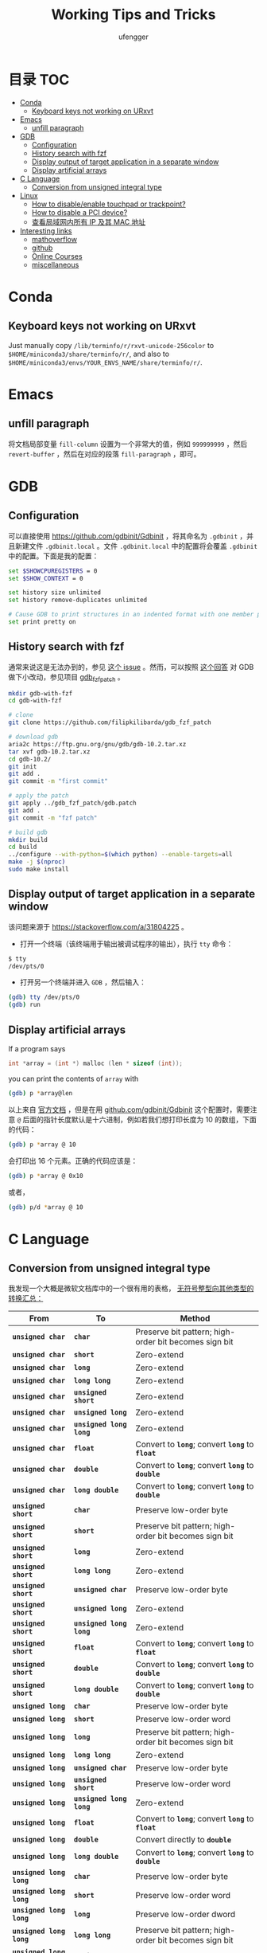 #+TITLE: Working Tips and Tricks
#+AUTHOR: ufengger
* 目录                                                                  :TOC:
- [[#conda][Conda]]
  - [[#keyboard-keys-not-working-on-urxvt][Keyboard keys not working on URxvt]]
- [[#emacs][Emacs]]
  - [[#unfill-paragraph][unfill paragraph]]
- [[#gdb][GDB]]
  - [[#configuration][Configuration]]
  - [[#history-search-with-fzf][History search with fzf]]
  - [[#display-output-of-target-application-in-a-separate-window][Display output of target application in a separate window]]
  - [[#display-artificial-arrays][Display artificial arrays]]
- [[#c-language][C Language]]
  - [[#conversion-from-unsigned-integral-type][Conversion from unsigned integral type]]
- [[#linux][Linux]]
  - [[#how-to-disableenable-touchpad-or-trackpoint][How to disable/enable touchpad or trackpoint?]]
  - [[#how-to-disable-a-pci-device][How to disable a PCI device?]]
  - [[#查看局域网内所有-ip-及其-mac-地址][查看局域网内所有 IP 及其 MAC 地址]]
- [[#interesting-links][Interesting links]]
  - [[#mathoverflow][mathoverflow]]
  - [[#github][github]]
  - [[#online-courses][Online Courses]]
  - [[#miscellaneous][miscellaneous]]

* Conda

** Keyboard keys not working on URxvt

Just manually copy ~/lib/terminfo/r/rxvt-unicode-256color~ to
~$HOME/miniconda3/share/terminfo/r/~, and also to
~$HOME/miniconda3/envs/YOUR_ENVS_NAME/share/terminfo/r/~.

* Emacs

** unfill paragraph

将文档局部变量 ~fill-column~ 设置为一个非常大的值，例如 ~999999999~ ，然后
~revert-buffer~ ，然后在对应的段落 ~fill-paragraph~ ，即可。

* GDB

** Configuration

可以直接使用 [[https://github.com/gdbinit/Gdbinit]] ，将其命名为 ~.gdbinit~ ，并且新建文件 ~.gdbinit.local~ 。文件 ~.gdbinit.local~ 中的配置将会覆盖 ~.gdbinit~ 中的配置。下面是我的配置：

#+begin_src bash
set $SHOWCPUREGISTERS = 0
set $SHOW_CONTEXT = 0

set history size unlimited
set history remove-duplicates unlimited

# Cause GDB to print structures in an indented format with one member per line
set print pretty on
#+end_src

** History search with fzf

通常来说这是无法办到的，参见 [[https://github.com/junegunn/fzf/issues/1516#issuecomment-472469010][这个 issue]] 。然而，可以按照 [[https://github.com/junegunn/fzf/issues/1516#issuecomment-711792764][这个回答]] 对 GDB 做下小改动，参见项目 [[https://github.com/filipkilibarda/gdb_fzf_patch][gdb_fzf_patch]] 。

#+begin_src bash
mkdir gdb-with-fzf
cd gdb-with-fzf

# clone
git clone https://github.com/filipkilibarda/gdb_fzf_patch

# download gdb
aria2c https://ftp.gnu.org/gnu/gdb/gdb-10.2.tar.xz
tar xvf gdb-10.2.tar.xz
cd gdb-10.2/
git init
git add .
git commit -m "first commit"

# apply the patch
git apply ../gdb_fzf_patch/gdb.patch
git add .
git commit -m "fzf patch"

# build gdb
mkdir build
cd build
../configure --with-python=$(which python) --enable-targets=all
make -j $(nproc)
sudo make install
#+end_src

** Display output of target application in a separate window

该问题来源于 [[https://stackoverflow.com/a/31804225]] 。

+ 打开一个终端（该终端用于输出被调试程序的输出），执行 ~tty~ 命令：
#+begin_src bash
$ tty
/dev/pts/0
#+end_src
+ 打开另一个终端并进入 ~GDB~ ，然后输入：
#+begin_src bash
(gdb) tty /dev/pts/0
(gdb) run
#+end_src

** Display artificial arrays

If a program says

#+begin_src c
int *array = (int *) malloc (len * sizeof (int));
#+end_src

you can print the contents of ~array~ with

#+begin_src bash
(gdb) p *array@len
#+end_src

以上来自 [[https://sourceware.org/gdb/current/onlinedocs/gdb/Arrays.html][官方文档]] ，但是在用 [[https://github.com/gdbinit/Gdbinit][github.com/gdbinit/Gdbinit]] 这个配置时，需要注意 ~@~ 后面的指针长度默认是十六进制，例如若我们想打印长度为 10 的数组，下面的代码：

#+begin_src bash
(gdb) p *array @ 10
#+end_src

会打印出 16 个元素。正确的代码应该是：

#+begin_src bash
(gdb) p *array @ 0x10
#+end_src

或者，

#+begin_src bash
(gdb) p/d *array @ 10
#+end_src

* C Language

** Conversion from unsigned integral type

我发现一个大概是微软文档库中的一个很有用的表格， [[https://github.com/MicrosoftDocs/cpp-docs/blob/main/docs/c-language/conversions-from-unsigned-integral-types.md][无符号整型向其他类型的转换汇总：]]

| From                   | To                     | Method                                                |
|------------------------+------------------------+-------------------------------------------------------|
| *=unsigned char=*      | *=char=*               | Preserve bit pattern; high-order bit becomes sign bit |
| *=unsigned char=*      | *=short=*              | Zero-extend                                           |
| *=unsigned char=*      | *=long=*               | Zero-extend                                           |
| *=unsigned char=*      | *=long long=*          | Zero-extend                                           |
| *=unsigned char=*      | *=unsigned short=*     | Zero-extend                                           |
| *=unsigned char=*      | *=unsigned long=*      | Zero-extend                                           |
| *=unsigned char=*      | *=unsigned long long=* | Zero-extend                                           |
| *=unsigned char=*      | *=float=*              | Convert to *=long=*; convert *=long=* to *=float=*    |
| *=unsigned char=*      | *=double=*             | Convert to *=long=*; convert *=long=* to *=double=*   |
| *=unsigned char=*      | *=long double=*        | Convert to *=long=*; convert *=long=* to *=double=*   |
| *=unsigned short=*     | *=char=*               | Preserve low-order byte                               |
| *=unsigned short=*     | *=short=*              | Preserve bit pattern; high-order bit becomes sign bit |
| *=unsigned short=*     | *=long=*               | Zero-extend                                           |
| *=unsigned short=*     | *=long long=*          | Zero-extend                                           |
| *=unsigned short=*     | *=unsigned char=*      | Preserve low-order byte                               |
| *=unsigned short=*     | *=unsigned long=*      | Zero-extend                                           |
| *=unsigned short=*     | *=unsigned long long=* | Zero-extend                                           |
| *=unsigned short=*     | *=float=*              | Convert to *=long=*; convert *=long=* to *=float=*    |
| *=unsigned short=*     | *=double=*             | Convert to *=long=*; convert *=long=* to *=double=*   |
| *=unsigned short=*     | *=long double=*        | Convert to *=long=*; convert *=long=* to *=double=*   |
| *=unsigned long=*      | *=char=*               | Preserve low-order byte                               |
| *=unsigned long=*      | *=short=*              | Preserve low-order word                               |
| *=unsigned long=*      | *=long=*               | Preserve bit pattern; high-order bit becomes sign bit |
| *=unsigned long=*      | *=long long=*          | Zero-extend                                           |
| *=unsigned long=*      | *=unsigned char=*      | Preserve low-order byte                               |
| *=unsigned long=*      | *=unsigned short=*     | Preserve low-order word                               |
| *=unsigned long=*      | *=unsigned long long=* | Zero-extend                                           |
| *=unsigned long=*      | *=float=*              | Convert to *=long=*; convert *=long=* to *=float=*    |
| *=unsigned long=*      | *=double=*             | Convert directly to *=double=*                        |
| *=unsigned long=*      | *=long double=*        | Convert to *=long=*; convert *=long=* to *=double=*   |
| *=unsigned long long=* | *=char=*               | Preserve low-order byte                               |
| *=unsigned long long=* | *=short=*              | Preserve low-order word                               |
| *=unsigned long long=* | *=long=*               | Preserve low-order dword                              |
| *=unsigned long long=* | *=long long=*          | Preserve bit pattern; high-order bit becomes sign bit |
| *=unsigned long long=* | *=unsigned char=*      | Preserve low-order byte                               |
| *=unsigned long long=* | *=unsigned short=*     | Preserve low-order word                               |
| *=unsigned long long=* | *=unsigned long=*      | Preserve low-order dword                              |
| *=unsigned long long=* | *=float=*              | Convert to *=long=*; convert *=long=* to *=float=*    |
| *=unsigned long long=* | *=double=*             | Convert directly to *=double=*                        |
| *=unsigned long long=* | *=long double=*        | Convert to *=long=*; convert *=long=* to *=double=*   |

* Linux
** How to disable/enable touchpad or trackpoint?
首先可以使用 ~xinput list~ 查看设备名称:

#+BEGIN_SRC bash
⎡ Virtual core pointer                    	id=2	[master pointer  (3)]
⎜   ↳ Virtual core XTEST pointer              	id=4	[slave  pointer  (2)]
⎜   ↳ ELAN067B:00 04F3:31F8 Mouse             	id=9	[slave  pointer  (2)]
⎜   ↳ ELAN067B:00 04F3:31F8 Touchpad          	id=10	[slave  pointer  (2)]
⎜   ↳ TPPS/2 Elan TrackPoint                  	id=14	[slave  pointer  (2)]
⎣ Virtual core keyboard                   	id=3	[master keyboard (2)]
    ↳ Virtual core XTEST keyboard             	id=5	[slave  keyboard (3)]
    ↳ Video Bus                               	id=6	[slave  keyboard (3)]
    ↳ Power Button                            	id=7	[slave  keyboard (3)]
    ↳ Sleep Button                            	id=8	[slave  keyboard (3)]
    ↳ Intel HID events                        	id=12	[slave  keyboard (3)]
    ↳ AT Translated Set 2 keyboard            	id=13	[slave  keyboard (3)]
    ↳ ThinkPad Extra Buttons                  	id=15	[slave  keyboard (3)]
    ↳ sof-hda-dsp Headphone                   	id=11	[slave  keyboard (3)]
#+END_SRC

然后：

#+BEGIN_SRC bash
xinput disable "ELAN067B:00 04F3:31F8 Touchpad"
xinput disable "TPPS/2 Elan TrackPoint"
#+END_SRC

也可以将笔记本电脑的键盘关闭：

#+BEGIN_SRC bash
xinput float 13
#+END_SRC

其中 ~13~ 是 ~AT Translated Set 2 keyboard~ 的 ID。

重新开启：

#+BEGIN_SRC bash
xinput reattach 13 3
#+END_SRC

** How to disable a PCI device?

例如我想禁用无线网卡，则首先用 ~lspci | grep -i wifi~ 查询其 PCI 地址：

#+BEGIN_SRC bash
00:14.3 Network controller: Intel Corporation Alder Lake-P PCH CNVi WiFi (rev 01)
#+END_SRC

然后编写 ~udev rules~ 文件：

#+BEGIN_SRC bash
ACTION=="add", KERNEL=="0000:00:14.3", SUBSYSTEM=="pci", RUN+="/bin/sh -c 'echo 1 > /sys/bus/pci/devices/0000:00:14.3/remove'"
#+END_SRC

将其命名为 ~/etc/udev/rules.d/10-wireless-card.rules~ 即可。

** 查看局域网内所有 IP 及其 MAC 地址

#+BEGIN_SRC bash
sudo arp-scan -I wlan0 -l
#+END_SRC

* Interesting links

** mathoverflow

- [[https://mathoverflow.net/q/94742][Examples of interesting false proofs]]

- [[https://mathoverflow.net/q/281447][Mathematical games interesting to both you and a 5+-year-old child]]

- [[https://mathoverflow.net/q/362326][Why do bees create hexagonal cells ? (Mathematical reasons)]]

- [[https://mathoverflow.net/q/338607][Why doesn't mathematics collapse even though humans quite often make mistakes in their proofs?]]

- [[https://mathoverflow.net/q/5892][What is convolution intuitively?]]

- [[https://mathoverflow.net/q/10014][Applications of the Chinese remainder theorem]]

- [[https://mathoverflow.net/q/65729][What are "perfectoid spaces"?]]

- [[https://mathoverflow.net/q/410798][Ideas for introducing Galois theory to advanced high school students]]

- [[https://mathoverflow.net/q/13526][Geometric interpretation of trace]]

- [[https://mathoverflow.net/questions/10014/applications-of-the-chinese-remainder-theorem][Applications of the Chinese remainder theorem]]

- [[https://mathoverflow.net/q/9754][Magic trick based on deep mathematics]]

- [[https://mathoverflow.net/q/463937][What mathematical problems can be attacked using DeepMind's recent mathematical breakthroughs?]]

** github

- [[https://github.com/kkkgo/KMS_VL_ALL][KMS_VL_ALL - Smart Activation Script]]

** Online Courses

- [[http://cs.brown.edu/courses/csci2420/lectures/][Brown CS242: Probabilistic Graphical Models]]

- [[https://canvas.eee.uci.edu/courses/45797/assignments/syllabus][UCI CS274B: Learning in Graphical Models]]

- [[https://canvas.eee.uci.edu/courses/45799/assignments/syllabus][UCI CS275P: Statistical Learning & Graphical Models]]

- [[https://canvas.eee.uci.edu/courses/38392/assignments/syllabus][UCI CS177: Applications of Probability in Computer Science]]

** miscellaneous

- [[http://www.georgehart.com/bagel/bagel.html][Mathematically Correct Breakfast: How to Slice a Bagel into Two Linked Halves]]

